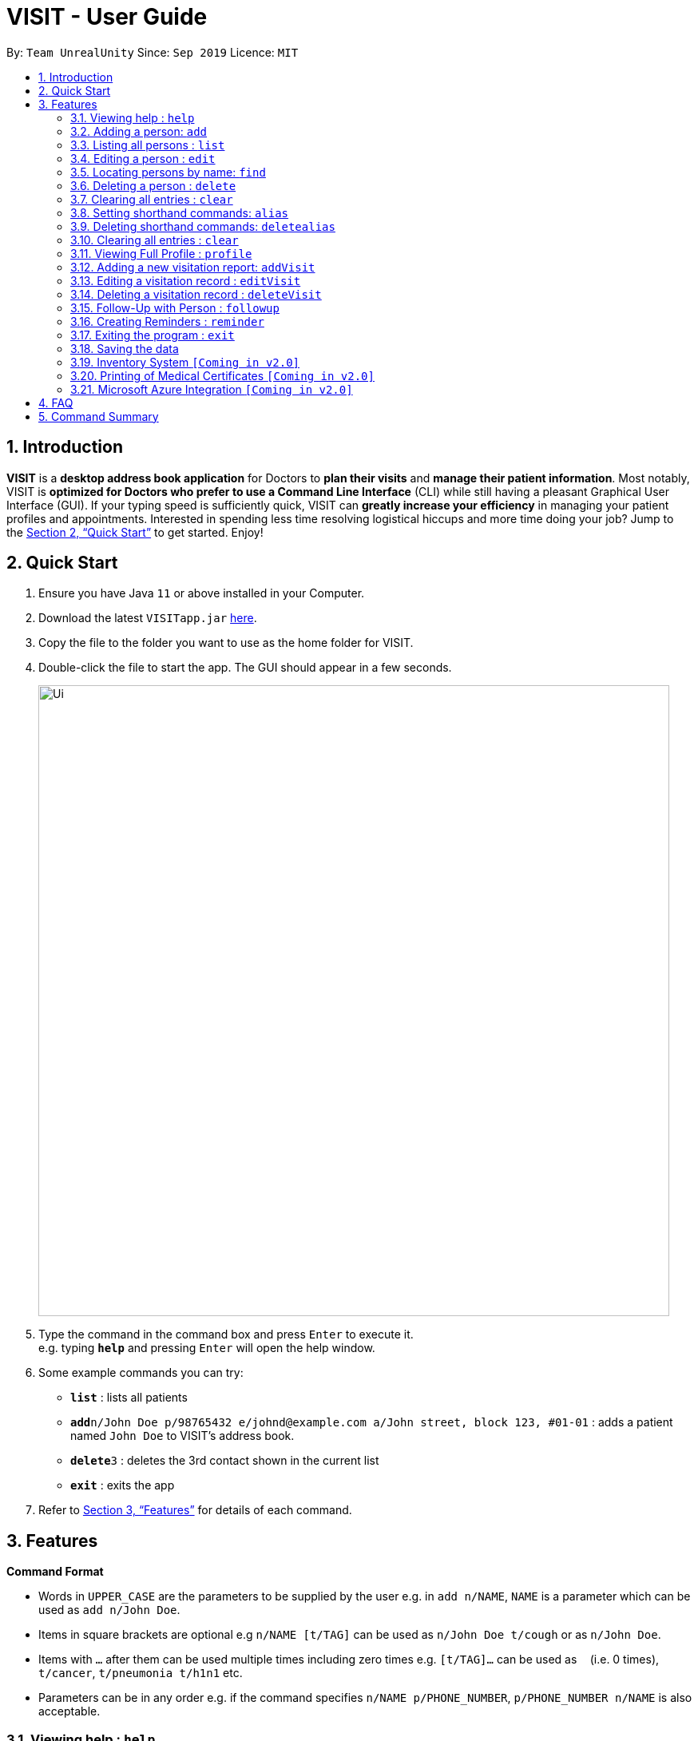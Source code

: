 = VISIT - User Guide
:site-section: UserGuide
:toc:
:toc-title:
:toc-placement: preamble
:sectnums:
:imagesDir: images
:stylesDir: stylesheets
:xrefstyle: full
:experimental:
ifdef::env-github[]
:tip-caption: :bulb:
:note-caption: :information_source:
endif::[]
:repoURL: https://github.com/AY1920S1-CS2103T-F12-2/main

By: `Team UnrealUnity`      Since: `Sep 2019`      Licence: `MIT`

== Introduction

*VISIT* is a *desktop address book application* for Doctors to *plan their visits* and *manage their patient information*. Most notably, VISIT is *optimized for Doctors who prefer to use a Command Line Interface* (CLI) while still having a pleasant Graphical User Interface (GUI). If your typing speed is sufficiently quick, VISIT can *greatly increase your efficiency* in managing your patient profiles and appointments. Interested in spending less time resolving logistical hiccups and more time doing your job? Jump to the <<Quick Start>> to get started. Enjoy!

== Quick Start

.  Ensure you have Java `11` or above installed in your Computer.
.  Download the latest `VISITapp.jar` link:{repoURL}/releases[here].
.  Copy the file to the folder you want to use as the home folder for VISIT.
.  Double-click the file to start the app. The GUI should appear in a few seconds.
+
image::Ui.png[width="790"]
+
.  Type the command in the command box and press kbd:[Enter] to execute it. +
e.g. typing *`help`* and pressing kbd:[Enter] will open the help window.
.  Some example commands you can try:

* *`list`* : lists all patients
* **`add`**`n/John Doe p/98765432 e/johnd@example.com a/John street, block 123, #01-01` : adds a patient named `John Doe` to VISIT's address book.
* **`delete`**`3` : deletes the 3rd contact shown in the current list
* *`exit`* : exits the app

.  Refer to <<Features>> for details of each command.

[[Features]]
== Features

====
*Command Format*

* Words in `UPPER_CASE` are the parameters to be supplied by the user e.g. in `add n/NAME`, `NAME` is a parameter which can be used as `add n/John Doe`.
* Items in square brackets are optional e.g `n/NAME [t/TAG]` can be used as `n/John Doe t/cough` or as `n/John Doe`.
* Items with `…`​ after them can be used multiple times including zero times e.g. `[t/TAG]...` can be used as `{nbsp}` (i.e. 0 times), `t/cancer`, `t/pneumonia t/h1n1` etc.
* Parameters can be in any order e.g. if the command specifies `n/NAME p/PHONE_NUMBER`, `p/PHONE_NUMBER n/NAME` is also acceptable.
====

=== Viewing help : `help`

Shows a list of available user commands. +
Format: `help`

=== Adding a person: `add`

Adds a person to VISIT's address book. +
Format: `add n/NAME p/PHONE_NUMBER e/EMAIL a/ADDRESS [t/TAG]...`

[TIP]
A person can have any number of tags (including 0)

Examples:

* `add n/John Doe p/98765432 e/johnd@example.com a/John street, block 123, #01-01`
* `add n/Betsy Crowe t/cold e/betsycrowe@example.com a/Changi Hospital p/1234567 t/pneumonia`

=== Listing all persons : `list`

Shows a list of all persons in the address book. +
Format: `list`

=== Editing a person : `edit`

Edits an existing person in the address book. +
Format: `edit INDEX [n/NAME] [p/PHONE] [e/EMAIL] [a/ADDRESS] [t/TAG]...`

****
* Edits the person at the specified `INDEX`. The index refers to the index number shown in the displayed person list. The index *must be a positive integer* 1, 2, 3, ...
* At least one of the optional fields must be provided.
* Existing values will be updated to the input values.
* When editing tags, the existing tags of the person will be removed i.e adding of tags is not cumulative.
* You can remove all the person's tags by typing `t/` without specifying any tags after it.
****

Examples:

* `edit 1 p/91234567 e/johndoe@example.com` +
Edits the phone number and email address of the 1st person to be `91234567` and `johndoe@example.com` respectively.
* `edit 2 n/Betsy Crower t/` +
Edits the name of the 2nd person to be `Betsy Crower` and clears all existing tags.

=== Locating persons by name: `find`

Finds persons whose names contain any of the given keywords. +
Format: `find KEYWORD [MORE_KEYWORDS]`

****
* The search is case insensitive. e.g `hans` will match `Hans`
* The order of the keywords does not matter. e.g. `Hans Bo` will match `Bo Hans`
* Only the name is searched.
* Only full words will be matched e.g. `Han` will not match `Hans`
* Persons matching at least one keyword will be returned (i.e. `OR` search). e.g. `Hans Bo` will return `Hans Gruber`, `Bo Yang`
****

Examples:

* `find John` +
Returns `john` and `John Doe`
* `find Betsy Tim John` +
Returns any person having names `Betsy`, `Tim`, or `John`

// tag::delete[]
=== Deleting a person : `delete`

Deletes the specified person from the address book. +
Format: `delete INDEX`

****
* Deletes the person at the specified `INDEX`.
* The index refers to the index number shown in the displayed person list.
* The index *must be a positive integer* 1, 2, 3, ...
****

Examples:

* `list` +
`delete 2` +
Deletes the 2nd person in the address book.
* `find Betsy` +
`delete 1` +
Deletes the 1st person in the results of the `find` command.

// end::delete[]
=== Clearing all entries : `clear`

Clears all entries from the address book. +
Format: `clear`

=== Setting shorthand commands: `alias`

Set an alias for a command to do shorthand. +
Format: `alias [SHORTHAND] [COMMAND]`

Examples:

* `alias ls list` +
Typing `ls` now works equivalently as `list`.
* `alias "show all persons" list` +
Typing `show all persons` now works equivalently as `list`.

=== Deleting shorthand commands: `deletealias`

Delete a existing alias. +
Format: `deletealias [SHORTHAND]`

Examples:

* `deletealias ls` +
Typing `ls` is no longer equivalent to `list`.

=== Clearing all entries : `clear`

Clears all entries from the address book. +
Format: `clear`

=== Viewing Full Profile : `profile`

Opens up a new pop-out panel showing the specified patient’s details (Name, Phone, Email, Address, Tags, Visitation reports). The panel can then be closed by pressing q to quit, or p to generate a text file of the profile. +
Format: `profile INDEX`

****
* Shows full profile for the patient at the specified INDEX.
* The index refers to the index number shown in the displayed patient list.
* The index must be a positive integer 1, 2, 3, …
* The generated text file will overwrite the older text file if it exists.
****

Examples:

* `profile 2` +
Opens up a pop-up panel detailing the profile of the patient with the index of 2.

=== Adding a new visitation report: `addVisit`

Adds a visitation report. +
Format: `addvisit [n/NAME] [d/DATE] [p/PHONE_NUMBER] [e/EMAIL] [a/ADDRESS] [t/TAG]...`

Examples:

* `addVisit n/Betsy Crowe t/12/12/12 e/Betsy@example.com` +
Adds new report for the patient `Betsy Crower` on 12/12/12 with email detail prefilled.

* `addVisit n/Betsy Crower t/12/12/12 p/91234567  e/Betsy@example.com t/Cancer` +
Adds new report for the patient `Betsy Crower` on 12/12/12 with email/hp info prefilled and tagged cancer.

=== Editing a visitation record : `editVisit`

Edits an existing visitation record in the address book. +
Format: `editVisit [n/NAME] [d/date] [f/FIELDTOEDIT]...`

Examples:

* `editVisit n/Betsy Crower t/12/12/12 p/prescription` +
Edits the prescription of the `Betsy Crower` visitation report on 12/12/12.
* `editVisit n/Betsy Crower t/12/12/12 d/DIAGNOSIS` +
Edits the diagnosis of the `Betsy Crower` visitation report on 12/12/12.

// tag::delete[]
=== Deleting a visitation record : `deleteVisit`

Deletes the specified visitation record. +
Format: `deleteVisit [n/NAME] [d/DATE]`

****
* Deletes the visitation record of person NAME on DATE
****

Examples:

* `deleteVisit n/Betsy d/12/12/12` +
Deletes the visitation report made for `Betsy` on 12/12/12.

=== Follow-Up with Person : `followup`

Adds a follow-up reminder after a set number of days to be prompted when the program is run. +
Format: `followup INDEX [d/DAYS]`

[TIP]
Creates a follow-up entry on patient with specified index for a set number of days or default 7 days.

Examples:

* `followup 9 d/10` +
Creates a follow-up entry on patient with index 9 for 10 days later.

=== Creating Reminders : `reminder`

Creates a new reminder to show up when the program is launched. +
Format: `reminder TEXT [d/DAYS]`

[TIP]
Creates a reminder to be displayed when the program launches for a set number of days or default 7 days.

Examples:

* `reminder Two Point Hospital closed d/7` +
Creates a reminder “Two Point Hospital closed” that will display at launch for the next 7 days.


=== Exiting the program : `exit`

Exits the program. +
Format: `exit`

=== Saving the data

VISIT's address book data are saved in the hard disk automatically after any command that changes the data. +
There is no need to save manually.

=== Inventory System `[Coming in v2.0]`

VISIT v2.0 will include an inventory system for doctors to manage and organise their medical stores.
Doctors will be able to generate the list of medication in their stock and assign them to patients using the app
, which automatically deducts from that list. +
Warnings of low stocks are also an intended feature.

=== Printing of Medical Certificates `[Coming in v2.0]`

In v2.0, VISIT will allow doctors to easily print an official Medical Certificate with a single command.

=== Microsoft Azure Integration `[Coming in v2.0]`

Microsoft Azure is a popular Cloud Computing platform that allows for data analysis, remote deployment and user
authentication resources. We plan to leverage this power in VISIT v2.0 so that doctors may securely access
VISIT from any location, truly bringing VISIT on-the-go.


== FAQ

*Q*: How do I transfer my data to another Computer? +
*A*: Install the app in the other computer and overwrite the empty data file it creates with the file that contains the data of your previous Address Book folder.

== Command Summary

* *Add* : `add n/NAME p/PHONE_NUMBER e/EMAIL a/ADDRESS [t/TAG]...` +
e.g. `add n/James Ho p/22224444 e/jamesho@example.com a/123, Clementi Rd, 1234665 t/friend t/colleague`
* *Add Visit* : `addvisit [n/NAME] [d/DATE] [p/PHONE_NUMBER] [e/EMAIL] [a/ADDRESS] [t/TAG]...` +
e.g. `addVisit n/Betsy Crowe t/12/12/12 e/Betsy@example.com`
* *Add a Follow-Up* : `followup INDEX [d/DAYS]` +
e.g. `followup 9 d/10`
* *Add a Reminder* : `reminder TEXT [d/DAYS]` +
e.g. `reminder Two Point Hospital closed d/7`
* *Clear* : `clear`
* *Delete* : `delete INDEX` +
e.g. `delete 3`
* *Delete Visit* : `deleteVisit [n/NAME] [d/DATE]` +
e.g. `deleteVisit n/Betsy d/12/12/12`
* *Edit* : `edit INDEX [n/NAME] [p/PHONE_NUMBER] [e/EMAIL] [a/ADDRESS] [t/TAG]...` +
e.g. `edit 2 n/James Lee e/jameslee@example.com`
* *Edit Visit* : `editVisit [n/NAME] [d/date] [f/FIELDTOEDIT]...` +
e.g. `editVisit n/Betsy Crower t/12/12/12 p/prescription`
* *Find* : `find KEYWORD [MORE_KEYWORDS]` +
e.g. `find James Jake`
* *View a Patient Profile* : `profile INDEX` +
e.g. `profile 2`
* *Shorthand Commands* : `alias [SHORTHAND] [COMMAND]` +
e.g. `alias ls list`, `alias "show all persons" list`
* *List* : `list`
* *Help* : `help`
